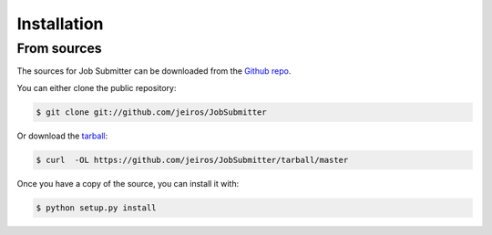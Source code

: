 .. highlight:: shell

============
Installation
============


.. Stable release
.. --------------

.. To install Job Submitter, run this command in your terminal:

.. .. code-block:: console

..     $ pip install JobSubmitter

.. This is the preferred method to install Job Submitter, as it will always install the most recent stable release. 

.. If you don't have `pip`_ installed, this `Python installation guide`_ can guide
.. you through the process.

.. .. _pip: https://pip.pypa.io
.. .. _Python installation guide: http://docs.python-guide.org/en/latest/starting/installation/


From sources
------------

The sources for Job Submitter can be downloaded from the `Github repo`_.

You can either clone the public repository:

.. code-block:: console

    $ git clone git://github.com/jeiros/JobSubmitter

Or download the `tarball`_:

.. code-block:: console

    $ curl  -OL https://github.com/jeiros/JobSubmitter/tarball/master

Once you have a copy of the source, you can install it with:

.. code-block:: console

    $ python setup.py install


.. _Github repo: https://github.com/jeiros/JobSubmitter
.. _tarball: https://github.com/jeiros/JobSubmitter/tarball/master
